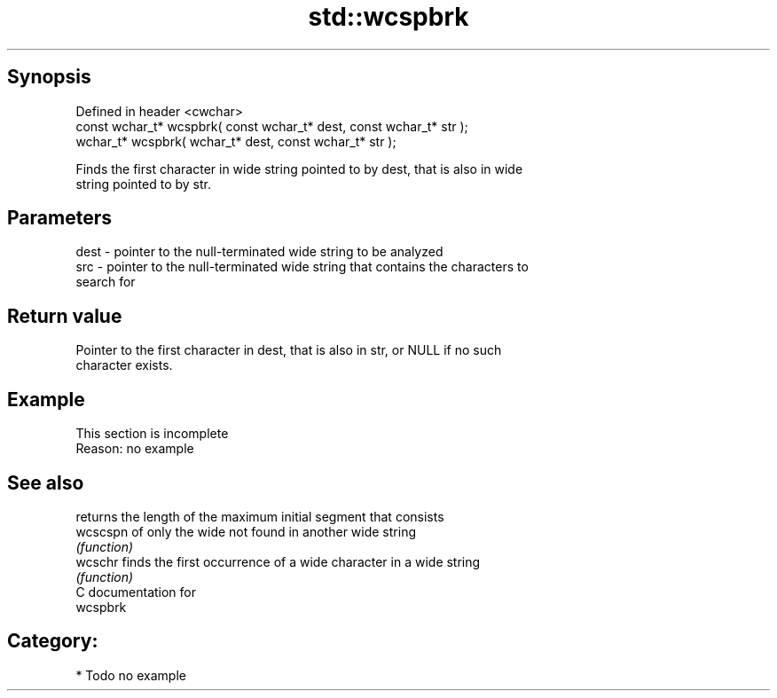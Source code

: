 .TH std::wcspbrk 3 "Sep  4 2015" "2.0 | http://cppreference.com" "C++ Standard Libary"
.SH Synopsis
   Defined in header <cwchar>
   const wchar_t* wcspbrk( const wchar_t* dest, const wchar_t* str );
   wchar_t* wcspbrk( wchar_t* dest, const wchar_t* str );

   Finds the first character in wide string pointed to by dest, that is also in wide
   string pointed to by str.

.SH Parameters

   dest - pointer to the null-terminated wide string to be analyzed
   src  - pointer to the null-terminated wide string that contains the characters to
          search for

.SH Return value

   Pointer to the first character in dest, that is also in str, or NULL if no such
   character exists.

.SH Example

    This section is incomplete
    Reason: no example

.SH See also

           returns the length of the maximum initial segment that consists
   wcscspn of only the wide not found in another wide string
           \fI(function)\fP
   wcschr  finds the first occurrence of a wide character in a wide string
           \fI(function)\fP
   C documentation for
   wcspbrk

.SH Category:

     * Todo no example
